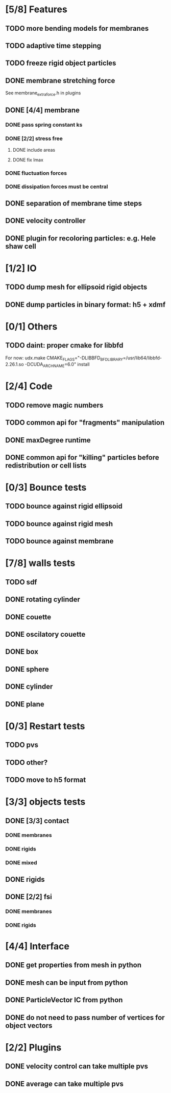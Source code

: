 * [5/8] Features
** TODO more bending models for membranes
** TODO adaptive time stepping
** TODO freeze rigid object particles
** DONE membrane stretching force
   CLOSED: [2018-08-29 Wed 09:19]
   See membrane_extra_force.h in plugins
** DONE [4/4] membrane
   CLOSED: [2018-08-28 Tue 15:22]
*** DONE pass spring constant ks
    CLOSED: [2018-08-24 Fri 15:30]
*** DONE [2/2] stress free
    CLOSED: [2018-08-27 Mon 09:41]
**** DONE include areas
     CLOSED: [2018-08-27 Mon 09:41]
**** DONE fix lmax
     CLOSED: [2018-08-24 Fri 15:47]
*** DONE fluctuation forces
    CLOSED: [2018-08-27 Mon 15:54]
*** DONE dissipation forces must be central
    CLOSED: [2018-08-27 Mon 15:54]
** DONE separation of membrane time steps
   CLOSED: [2018-08-28 Tue 09:15]
** DONE velocity controller
   CLOSED: [2018-08-20 Mon 18:18]
** DONE plugin for recoloring particles: e.g. Hele shaw cell
   CLOSED: [2018-08-23 Thu 17:46]
* [1/2] IO
** TODO dump mesh for ellipsoid rigid objects
** DONE dump particles in binary format: h5 + xdmf
   CLOSED: [2018-09-05 Wed 13:36]
* [0/1] Others
** TODO daint: proper cmake for libbfd
   For now: udx.make CMAKE_FLAGS="-DLIBBFD_BFD_LIBRARY=/usr/lib64/libbfd-2.26.1.so -DCUDA_ARCH_NAME=6.0" install
* [2/4] Code
** TODO remove magic numbers
** TODO common api for "fragments" manipulation
** DONE maxDegree runtime
   CLOSED: [2018-08-24 Fri 10:12]
** DONE common api for "killing" particles before redistribution or cell lists
   CLOSED: [2018-08-24 Fri 08:42]
* [0/3] Bounce tests
** TODO bounce against rigid ellipsoid
** TODO bounce against rigid mesh
** TODO bounce against membrane
* [7/8] walls tests
** TODO sdf
** DONE rotating cylinder
   CLOSED: [2018-08-29 Wed 10:35]
** DONE couette
   CLOSED: [2018-08-29 Wed 10:15]
** DONE oscilatory couette
   CLOSED: [2018-08-29 Wed 10:16]
** DONE box
   CLOSED: [2018-08-28 Tue 14:40]
** DONE sphere
   CLOSED: [2018-08-28 Tue 14:23]
** DONE cylinder
   CLOSED: [2018-08-28 Tue 14:07]
** DONE plane
   CLOSED: [2018-08-28 Tue 10:00]
* [0/3] Restart tests
** TODO pvs
** TODO other?
** TODO move to h5 format
* [3/3] objects tests
** DONE [3/3] contact
   CLOSED: [2018-09-03 Mon 15:19]
*** DONE membranes
    CLOSED: [2018-08-28 Tue 15:19]
*** DONE rigids
    CLOSED: [2018-09-03 Mon 12:30]
*** DONE mixed
    CLOSED: [2018-09-03 Mon 15:19]
** DONE rigids
   CLOSED: [2018-09-03 Mon 12:02]
** DONE [2/2] fsi
   CLOSED: [2018-09-03 Mon 12:14]
*** DONE membranes
    CLOSED: [2018-08-28 Tue 15:19]
*** DONE rigids
    CLOSED: [2018-09-03 Mon 12:14]
* [4/4] Interface
** DONE get properties from mesh in python
   CLOSED: [2018-08-30 Thu 15:45]
** DONE mesh can be input from python
   CLOSED: [2018-08-30 Thu 15:24]
** DONE ParticleVector IC from python
   CLOSED: [2018-08-30 Thu 12:02]
** DONE do not need to pass number of vertices for object vectors
   CLOSED: [2018-08-24 Fri 10:31]
* [2/2] Plugins
** DONE velocity control can take multiple pvs
   CLOSED: [2018-08-24 Fri 12:30]
** DONE average can take multiple pvs
   CLOSED: [2018-08-24 Fri 11:43]
